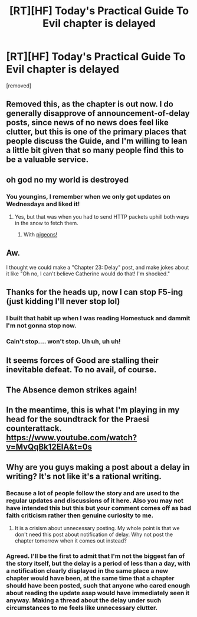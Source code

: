 #+TITLE: [RT][HF] Today's Practical Guide To Evil chapter is delayed

* [RT][HF] Today's Practical Guide To Evil chapter is delayed
:PROPERTIES:
:Author: xland44
:Score: 47
:DateUnix: 1529899291.0
:DateShort: 2018-Jun-25
:END:
[removed]


** Removed this, as the chapter is out now. I do generally disapprove of announcement-of-delay posts, since news of no news does feel like clutter, but this is one of the primary places that people discuss the Guide, and I'm willing to lean a little bit given that so many people find this to be a valuable service.
:PROPERTIES:
:Author: alexanderwales
:Score: 1
:DateUnix: 1529977904.0
:DateShort: 2018-Jun-26
:END:


** oh god no my world is destroyed
:PROPERTIES:
:Author: narfanator
:Score: 16
:DateUnix: 1529903009.0
:DateShort: 2018-Jun-25
:END:

*** You youngins, I remember when we only got updates on Wednesdays and liked it!
:PROPERTIES:
:Author: ATRDCI
:Score: 17
:DateUnix: 1529903479.0
:DateShort: 2018-Jun-25
:END:

**** Yes, but that was when you had to send HTTP packets uphill both ways in the snow to fetch them.
:PROPERTIES:
:Author: ahd1903
:Score: 19
:DateUnix: 1529906758.0
:DateShort: 2018-Jun-25
:END:

***** With [[https://en.wikipedia.org/wiki/IP_over_Avian_Carriers][pigeons!]]
:PROPERTIES:
:Author: SkoomaDentist
:Score: 1
:DateUnix: 1529965374.0
:DateShort: 2018-Jun-26
:END:


** Aw.

I thought we could make a "Chapter 23: Delay" post, and make jokes about it like "Oh no, I can't believe Catherine would do that! I'm shocked."
:PROPERTIES:
:Author: CouteauBleu
:Score: 13
:DateUnix: 1529913354.0
:DateShort: 2018-Jun-25
:END:


** Thanks for the heads up, now I can stop F5-ing (just kidding I'll never stop lol)
:PROPERTIES:
:Author: Nic_Cage_DM
:Score: 9
:DateUnix: 1529900034.0
:DateShort: 2018-Jun-25
:END:

*** I built that habit up when I was reading Homestuck and dammit I'm not gonna stop now.
:PROPERTIES:
:Author: Cariyaga
:Score: 5
:DateUnix: 1529903772.0
:DateShort: 2018-Jun-25
:END:


*** Cain't stop.... won't stop. Uh uh, uh uh!
:PROPERTIES:
:Author: PrettyDecentSort
:Score: 2
:DateUnix: 1529933871.0
:DateShort: 2018-Jun-25
:END:


** It seems forces of Good are stalling their inevitable defeat. To no avail, of course.
:PROPERTIES:
:Author: melmonella
:Score: 9
:DateUnix: 1529917737.0
:DateShort: 2018-Jun-25
:END:


** The Absence demon strikes again!
:PROPERTIES:
:Author: Nimelennar
:Score: 3
:DateUnix: 1529955063.0
:DateShort: 2018-Jun-26
:END:


** In the meantime, this is what I'm playing in my head for the soundtrack for the Praesi counterattack. [[https://www.youtube.com/watch?v=MvQqBk12EIA&t=0s]]
:PROPERTIES:
:Author: ahd1903
:Score: 2
:DateUnix: 1529904972.0
:DateShort: 2018-Jun-25
:END:


** Why are you guys making a post about a delay in writing? It's not like it's a rational writing.
:PROPERTIES:
:Author: Determinor
:Score: -5
:DateUnix: 1529945643.0
:DateShort: 2018-Jun-25
:END:

*** Because a lot of people follow the story and are used to the regular updates and discussions of it here. Also you may not have intended this but this but your comment comes off as bad faith criticism rather then genuine curiosity to me.
:PROPERTIES:
:Author: swaskowi
:Score: 4
:DateUnix: 1529951422.0
:DateShort: 2018-Jun-25
:END:

**** It is a crisism about unnecessary posting. My whole point is that we don't need this post about notification of delay. Why not post the chapter tomorrow when it comes out instead?
:PROPERTIES:
:Author: Determinor
:Score: -1
:DateUnix: 1529954008.0
:DateShort: 2018-Jun-25
:END:


*** Agreed. I'll be the first to admit that I'm not the biggest fan of the story itself, but the delay is a period of less than a day, with a notification clearly displayed in the same place a new chapter would have been, at the same time that a chapter should have been posted, such that anyone who cared enough about reading the update asap would have immediately seen it anyway. Making a thread about the delay under such circumstances to me feels like unnecessary clutter.
:PROPERTIES:
:Author: royishere
:Score: 0
:DateUnix: 1529957525.0
:DateShort: 2018-Jun-26
:END:
